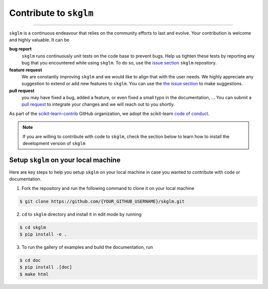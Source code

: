 .. _contribute:

Contribute to ``skglm``
=======================
-----------------------


``skglm`` is a continuous endeavour that relies on the community efforts to last and evolve.
Your contribution is welcome and highly valuable. It can be

**bug report**
    ``skglm`` runs continuously unit tests on the code base to prevent bugs.
    Help us tighten these tests by reporting any bug that you encountered while using ``skglm``.
    To do so, use the `issue section <https://github.com/scikit-learn-contrib/skglm/issues>`_ ``skglm`` repository.

**feature request**
    We are constantly improving ``skglm`` and we would like to align that with the user needs.
    We highly appreciate any suggestion to extend or add new features to ``skglm``.
    You can use the `the issue section <https://github.com/scikit-learn-contrib/skglm/issues>`_ to make suggestions.

**pull request**
    you may have fixed a bug, added a feature, or even fixed a small typo in the documentation, ...
    You can submit a `pull request <https://github.com/scikit-learn-contrib/skglm/pulls>`_
    to integrate your changes and we will reach out to you shortly.


As part of the `scikit-learn-contrib <https://github.com/scikit-learn-contrib>`_ GitHub organization, we adopt the scikit-learn `code of conduct <https://github.com/scikit-learn/scikit-learn/blob/main/CODE_OF_CONDUCT.md>`_.

.. note::

    If you are willing to contribute with code to ``skglm``, check the section below to learn how to install the development version of ``skglm``



Setup ``skglm`` on your local machine
---------------------------------------

Here are key steps to help you setup ``skglm`` on your local machine in case you wanted to
contribute with code or documentation.

1. Fork the repository and run the following command to clone it on your local machine

.. code-block:: shell

    $ git clone https://github.com/{YOUR_GITHUB_USERNAME}/skglm.git


2. ``cd`` to ``skglm`` directory and install it in edit mode by running

.. code-block:: shell

    $ cd skglm
    $ pip install -e .


3. To run the gallery of examples and build the documentation, run

.. code-block:: shell

    $ cd doc
    $ pip install .[doc]
    $ make html
